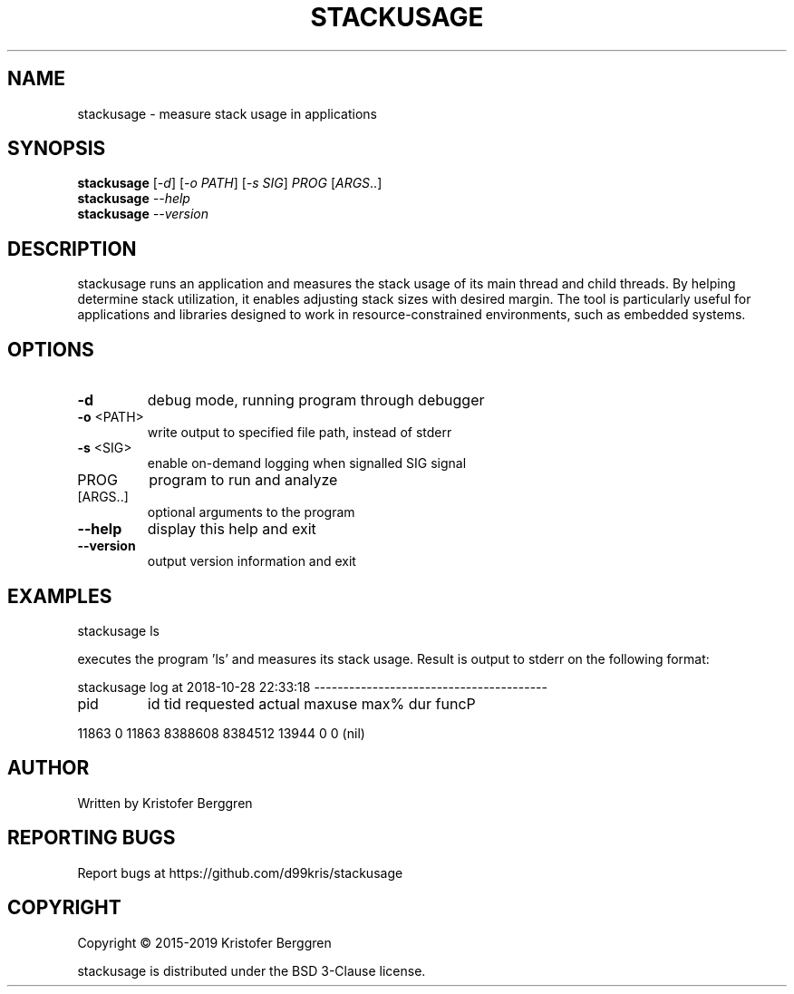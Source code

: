 .\" DO NOT MODIFY THIS FILE!  It was generated by help2man 1.47.8.
.TH STACKUSAGE "1" "November 2019" "stackusage v1.11" "User Commands"
.SH NAME
stackusage \- measure stack usage in applications
.SH SYNOPSIS
.B stackusage
[\fI\,-d\/\fR] [\fI\,-o PATH\/\fR] [\fI\,-s SIG\/\fR] \fI\,PROG \/\fR[\fI\,ARGS\/\fR..]
.br
.B stackusage
\fI\,--help\/\fR
.br
.B stackusage
\fI\,--version\/\fR
.SH DESCRIPTION
stackusage runs an application and measures the stack usage of its
main thread and child threads. By helping determine stack
utilization, it enables adjusting stack sizes with desired margin.
The tool is particularly useful for applications and libraries
designed to work in resource\-constrained environments, such as
embedded systems.
.SH OPTIONS
.TP
\fB\-d\fR
debug mode, running program through debugger
.TP
\fB\-o\fR <PATH>
write output to specified file path, instead of stderr
.TP
\fB\-s\fR <SIG>
enable on\-demand logging when signalled SIG signal
.TP
PROG
program to run and analyze
.TP
[ARGS..]
optional arguments to the program
.TP
\fB\-\-help\fR
display this help and exit
.TP
\fB\-\-version\fR
output version information and exit
.SH EXAMPLES
stackusage ls
.PP
executes the program 'ls' and measures its stack usage.
Result is output to stderr on the following format:
.PP
stackusage log at 2018\-10\-28 22:33:18 \-\-\-\-\-\-\-\-\-\-\-\-\-\-\-\-\-\-\-\-\-\-\-\-\-\-\-\-\-\-\-\-\-\-\-\-\-\-\-\-
.TP
pid
id    tid  requested     actual     maxuse  max%    dur  funcP
.PP
11863   0  11863    8388608    8384512      13944     0      0  (nil)
.SH AUTHOR
Written by Kristofer Berggren
.SH "REPORTING BUGS"
Report bugs at https://github.com/d99kris/stackusage
.SH COPYRIGHT
Copyright \(co 2015\-2019 Kristofer Berggren
.PP
stackusage is distributed under the BSD 3\-Clause license.
